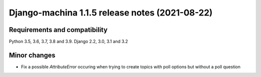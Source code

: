 ###############################################
Django-machina 1.1.5 release notes (2021-08-22)
###############################################

Requirements and compatibility
------------------------------

Python 3.5, 3.6, 3.7, 3.8 and 3.9. Django 2.2, 3.0, 3.1 and 3.2

Minor changes
-------------

* Fix a possible `AttributeError` occuring when trying to create topics with poll options but
  without a poll question
